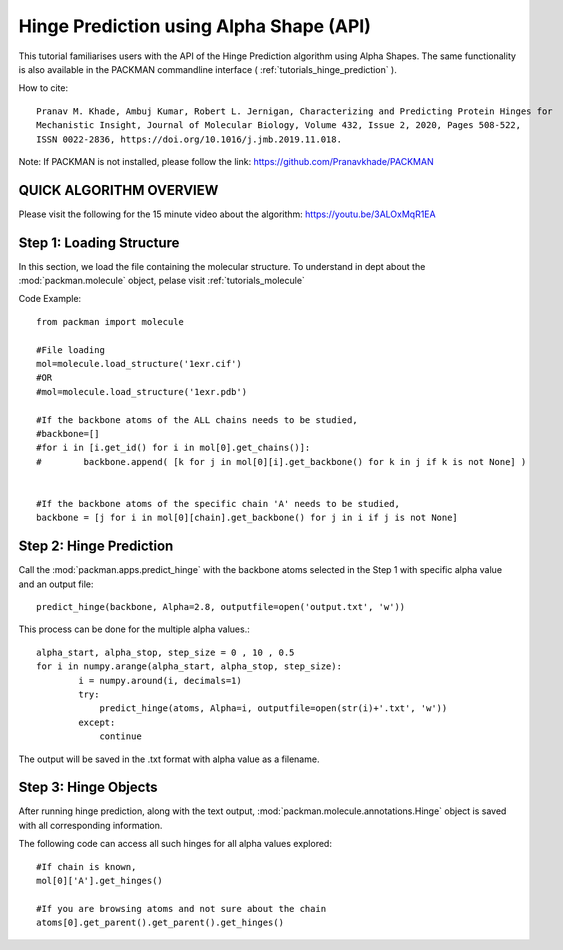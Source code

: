 .. _tutorials_predict_hinge:

Hinge Prediction using Alpha Shape (API)
========================================

This tutorial familiarises users with the API of the Hinge Prediction algorithm using Alpha Shapes. The same functionality is also available in the PACKMAN commandline interface ( :ref:`tutorials_hinge_prediction` ).

How to cite::

    Pranav M. Khade, Ambuj Kumar, Robert L. Jernigan, Characterizing and Predicting Protein Hinges for 
    Mechanistic Insight, Journal of Molecular Biology, Volume 432, Issue 2, 2020, Pages 508-522,
    ISSN 0022-2836, https://doi.org/10.1016/j.jmb.2019.11.018.


Note: If PACKMAN is not installed, please follow the link: https://github.com/Pranavkhade/PACKMAN


QUICK ALGORITHM OVERVIEW
------------------------
.. image:: ../../_static/gallary/hinge_prediction_algorithm_method1.jpg

Please visit the following for the 15 minute video about the algorithm: https://youtu.be/3ALOxMqR1EA


Step 1: Loading Structure
-------------------------

In this section, we load the file containing the molecular structure. To understand in dept about the :mod:`packman.molecule` object, pelase visit :ref:`tutorials_molecule`

Code Example::

    from packman import molecule

    #File loading
    mol=molecule.load_structure('1exr.cif')
    #OR
    #mol=molecule.load_structure('1exr.pdb')

    #If the backbone atoms of the ALL chains needs to be studied,
    #backbone=[]
    #for i in [i.get_id() for i in mol[0].get_chains()]:
    #        backbone.append( [k for j in mol[0][i].get_backbone() for k in j if k is not None] )
        
    
    #If the backbone atoms of the specific chain 'A' needs to be studied,
    backbone = [j for i in mol[0][chain].get_backbone() for j in i if j is not None]

Step 2: Hinge Prediction
------------------------
Call the :mod:`packman.apps.predict_hinge` with the backbone atoms selected in the Step 1 with specific alpha value and an output file::

    predict_hinge(backbone, Alpha=2.8, outputfile=open('output.txt', 'w'))

This process can be done for the multiple alpha values.::

    alpha_start, alpha_stop, step_size = 0 , 10 , 0.5
    for i in numpy.arange(alpha_start, alpha_stop, step_size):
            i = numpy.around(i, decimals=1)
            try:
                predict_hinge(atoms, Alpha=i, outputfile=open(str(i)+'.txt', 'w'))
            except:
                continue

The output will be saved in the .txt format with alpha value as a filename.


Step 3: Hinge Objects
---------------------

After running hinge prediction, along with the text output, :mod:`packman.molecule.annotations.Hinge` object is saved with all corresponding information.

The following code can access all such hinges for all alpha values explored::

    #If chain is known,
    mol[0]['A'].get_hinges()

    #If you are browsing atoms and not sure about the chain
    atoms[0].get_parent().get_parent().get_hinges()

